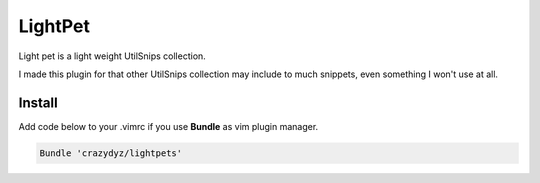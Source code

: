 LightPet
========

Light pet is a light weight UtilSnips collection.

I made this plugin for that other UtilSnips collection may include to much snippets, even something I won't use at all.

Install
-------

Add code below to your .vimrc if you use **Bundle** as vim plugin manager.

.. code:: shell

   Bundle 'crazydyz/lightpets'
